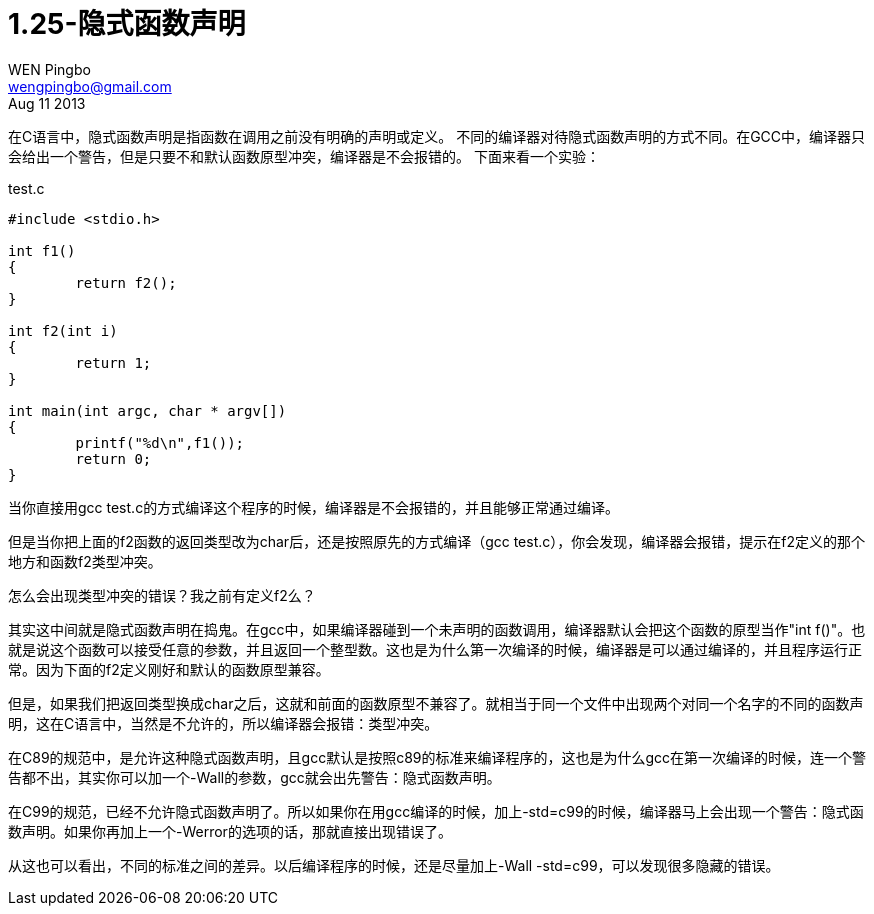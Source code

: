 = 1.25-隐式函数声明
WEN Pingbo <wengpingbo@gmail.com>
Aug 11 2013

在C语言中，隐式函数声明是指函数在调用之前没有明确的声明或定义。
不同的编译器对待隐式函数声明的方式不同。在GCC中，编译器只会给出一个警告，但是只要不和默认函数原型冲突，编译器是不会报错的。
下面来看一个实验：

[source, c]
.test.c
----
#include <stdio.h>

int f1()
{
	return f2();
}

int f2(int i)
{
	return 1;
}

int main(int argc, char * argv[])
{
	printf("%d\n",f1());
	return 0;
}
----

当你直接用gcc test.c的方式编译这个程序的时候，编译器是不会报错的，并且能够正常通过编译。

但是当你把上面的f2函数的返回类型改为char后，还是按照原先的方式编译（gcc test.c），你会发现，编译器会报错，提示在f2定义的那个地方和函数f2类型冲突。

怎么会出现类型冲突的错误？我之前有定义f2么？

其实这中间就是隐式函数声明在捣鬼。在gcc中，如果编译器碰到一个未声明的函数调用，编译器默认会把这个函数的原型当作"int f()"。也就是说这个函数可以接受任意的参数，并且返回一个整型数。这也是为什么第一次编译的时候，编译器是可以通过编译的，并且程序运行正常。因为下面的f2定义刚好和默认的函数原型兼容。

但是，如果我们把返回类型换成char之后，这就和前面的函数原型不兼容了。就相当于同一个文件中出现两个对同一个名字的不同的函数声明，这在C语言中，当然是不允许的，所以编译器会报错：类型冲突。

在C89的规范中，是允许这种隐式函数声明，且gcc默认是按照c89的标准来编译程序的，这也是为什么gcc在第一次编译的时候，连一个警告都不出，其实你可以加一个-Wall的参数，gcc就会出先警告：隐式函数声明。

在C99的规范，已经不允许隐式函数声明了。所以如果你在用gcc编译的时候，加上-std=c99的时候，编译器马上会出现一个警告：隐式函数声明。如果你再加上一个-Werror的选项的话，那就直接出现错误了。

从这也可以看出，不同的标准之间的差异。以后编译程序的时候，还是尽量加上-Wall -std=c99，可以发现很多隐藏的错误。